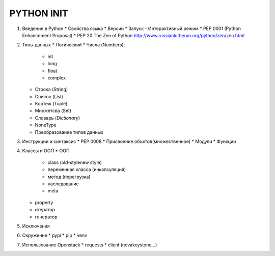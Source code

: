 PYTHON INIT
===========

1. Введение в Python
   * Свойства языка
   * Версии
   * Запуск - Интерактивный режим
   * PEP 0001 (Python Enhancement Proposal)
   * PEP 20 The Zen of Python http://www.russianlutheran.org/python/zen/zen.html

#. Типы данных
   * Логический
   * Числа (Numbers):
     * int
     * long
     * float
     * complex
   * Строка (String)
   * Список (*List*)
   * Кортеж (Tuple)
   * Множетсва (Set)
   * Словарь (*Dictionary*)
   * NoneType
   * Преобразование типов данных

#. Инструкции и синтаксис
   * PEP 0008
   * Присвоение объктов(множественное)
   * Модули
   * Функции

#. Классы и ООП
   * ООП
     * class (old-style\new style)
     * переменная класса (инкапсуляция)
     * метод (перегрузка)
     * наследование
     * meta

   * property
   * итератор
   * генератор

#. Исключения

#. Окружение
   * pypi
   * pip
   * venv

#. Использование Openstack
   * requests
   * client (nova\keystone...)
